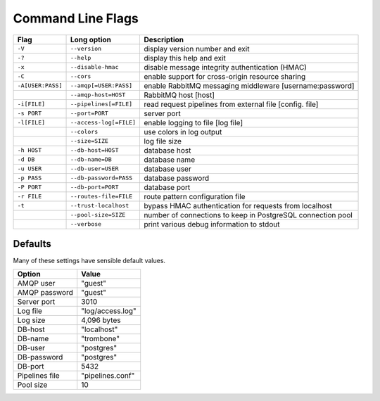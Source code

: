 Command Line Flags
==================

+-------------------+-------------------------+------------------------------------------+
| Flag              | Long option             | Description                              |
+===================+=========================+==========================================+
| ``-V``            | ``--version``           | display version number and exit          |
+-------------------+-------------------------+------------------------------------------+
| ``-?``            | ``--help``              | display this help and exit               |
+-------------------+-------------------------+------------------------------------------+
| ``-x``            | ``--disable-hmac``      | disable message integrity authentication |
|                   |                         | (HMAC)                                   |
+-------------------+-------------------------+------------------------------------------+
| ``-C``            | ``--cors``              | enable support for cross-origin resource |
|                   |                         | sharing                                  |
+-------------------+-------------------------+------------------------------------------+
| ``-A[USER:PASS]`` | ``--amqp[=USER:PASS]``  | enable RabbitMQ messaging middleware     |
|                   |                         | [username:password]                      |
+-------------------+-------------------------+------------------------------------------+
| ..                | ``--amqp-host=HOST``    | RabbitMQ host [host]                     |          
+-------------------+-------------------------+------------------------------------------+
| ``-i[FILE]``      | ``--pipelines[=FILE]``  | read request pipelines from external     |
|                   |                         | file [config. file]                      |                
+-------------------+-------------------------+------------------------------------------+
| ``-s PORT``       | ``--port=PORT``         | server port                              | 
+-------------------+-------------------------+------------------------------------------+
| ``-l[FILE]``      | ``--access-log[=FILE]`` | enable logging to file [log file]        |   
+-------------------+-------------------------+------------------------------------------+
| ..                | ``--colors``            | use colors in log output                 |    
+-------------------+-------------------------+------------------------------------------+
| ..                | ``--size=SIZE``         | log file size                            |
+-------------------+-------------------------+------------------------------------------+
| ``-h HOST``       | ``--db-host=HOST``      | database host                            |
+-------------------+-------------------------+------------------------------------------+
| ``-d DB``         | ``--db-name=DB``        | database name                            |
+-------------------+-------------------------+------------------------------------------+
| ``-u USER``       | ``--db-user=USER``      | database user                            |
+-------------------+-------------------------+------------------------------------------+
| ``-p PASS``       | ``--db-password=PASS``  | database password                        |
+-------------------+-------------------------+------------------------------------------+
| ``-P PORT``       | ``--db-port=PORT``      | database port                            |
+-------------------+-------------------------+------------------------------------------+
| ``-r FILE``       | ``--routes-file=FILE``  | route pattern configuration file         |
+-------------------+-------------------------+------------------------------------------+
| ``-t``            | ``--trust-localhost``   | bypass HMAC authentication for requests  |
|                   |                         | from localhost                           |
+-------------------+-------------------------+------------------------------------------+
| ..                | ``--pool-size=SIZE``    | number of connections to keep in         |
|                   |                         | PostgreSQL connection pool               |
+-------------------+-------------------------+------------------------------------------+
| ..                | ``--verbose``           | print various debug information to stdout|
+-------------------+-------------------------+------------------------------------------+


Defaults
--------

Many of these settings have sensible default values.

=============== ====================
Option          Value
=============== ====================
AMQP user	"guest"
AMQP password	"guest"
Server port	3010
Log file	"log/access.log"
Log size	4,096 bytes
DB-host	        "localhost"
DB-name	        "trombone"
DB-user	        "postgres"
DB-password	"postgres"
DB-port	        5432
Pipelines file	"pipelines.conf"
Pool size	10
=============== ====================

